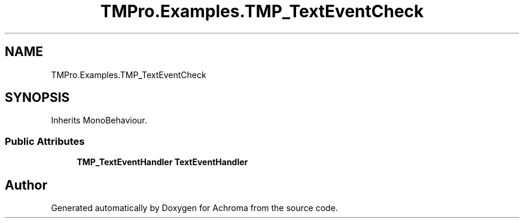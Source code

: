 .TH "TMPro.Examples.TMP_TextEventCheck" 3 "Achroma" \" -*- nroff -*-
.ad l
.nh
.SH NAME
TMPro.Examples.TMP_TextEventCheck
.SH SYNOPSIS
.br
.PP
.PP
Inherits MonoBehaviour\&.
.SS "Public Attributes"

.in +1c
.ti -1c
.RI "\fBTMP_TextEventHandler\fP \fBTextEventHandler\fP"
.br
.in -1c

.SH "Author"
.PP 
Generated automatically by Doxygen for Achroma from the source code\&.

